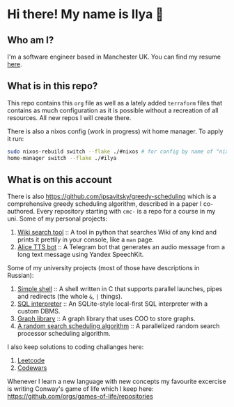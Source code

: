 #+author: Ilya Savitsky

* Hi there! My name is Ilya 👋
** Who am I?
I'm a software engineer based in Manchester UK. You can find my resume [[https://github.com/ipsavitsky/resume/releases/download/v5.1/resume.en_US.pdf][here]].
** What is in this repo?
This repo contains this ~org~ file as well as a lately added ~terraform~ files that contains as much configuration as it is possible without a recreation of all resources. All new repos I will create there.

There is also a nixos config (work in progress) wit home manager. To apply it run:
#+begin_src bash
sudo nixos-rebuild switch --flake ./#nixos # for config by name of "nixos"
home-manager switch --flake ./#ilya
#+end_src
** What is on this account
There is also [[https://github.com/ipsavitsky/greedy-scheduling]] which is a comprehensive greedy scheduling algorithm, described in a paper I co-authored.
Every repository starting with ~cmc-~ is a repo for a course in my uni.
Some of my personal projects:
1. [[https://github.com/ipsavitsky/wiki_search][Wiki search tool]] :: A tool in python that searches Wiki of any kind and prints it prettily in your console, like a ~man~ page.
2. [[https://github.com/ipsavitsky/tts-alice-bot][Alice TTS bot]] :: A Telegram bot that generates an audio message from a long text message using Yandex SpeechKit.
Some of my university projects (most of those have descriptions in Russian):
1. [[https://github.com/ipsavitsky/simple_shell][Simple shell]] :: A shell written in C that supports parallel launches, pipes and redirects (the whole =&=, =|= things).
2. [[https://github.com/ipsavitsky/sql_interpreter][SQL interpreter]] :: An SQLite-style local-first SQL interpreter with a custom DBMS.
3. [[https://github.com/ipsavitsky/graphs][Graph library]] :: A graph library that uses COO to store graphs.
4. [[https://github.com/ipsavitsky/mvs-asvk][A random search scheduling algorithm]] :: A parallelized random search processor scheduling algorithm.
I also keep solutions to coding challanges here:
1. [[https://github.com/ipsavitsky/leetcode-solutions][Leetcode]]
2. [[https://github.com/ipsavitsky/codewars-solutions][Codewars]]
Whenever I learn a new language with new concepts my favourite excercise is writing Conway's game of life which I keep here: [[https://github.com/orgs/games-of-life/repositories]]
